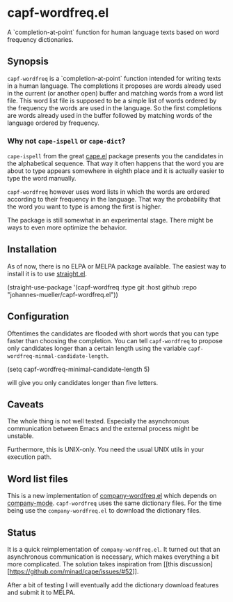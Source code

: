 [[https://github.com/johannes-mueller/capf-wordfreq.el/workflows/Tests/badge.svg]]

* capf-wordfreq.el

A `completion-at-point` function for human language texts based on word frequency
dictionaries.

** Synopsis

=capf-wordfreq= is a `completion-at-point` function intended for writing texts
in a human language.  The completions it proposes are words already used in the
current (or another open) buffer and matching words from a word list file.
This word list file is supposed to be a simple list of words ordered by the
frequency the words are used in the language.  So the first completions are
words already used in the buffer followed by matching words of the language
ordered by frequency.

*** Why not =cape-ispell= or =cape-dict=?

=cape-ispell= from the great [[https://github.com/minad/cape][cape.el]] package
presents you the candidates in the alphabetical sequence. That way it often happens
that the word you are about to type appears somewhere in eighth place and it is
actually easier to type the word manually.

=capf-wordfreq= however uses word lists in which the words are ordered
according to their frequency in the language. That way the probability that the
word you want to type is among the first is higher.

The package is still somewhat in an experimental stage. There might be ways to
even more optimize the behavior.

** Installation

As of now, there is no ELPA or MELPA package available.  The easiest way to
install it is to use [[https://github.com/raxod502/straight.el][straight.el]].

#+BEGIN_EXAMPLE emacs-lisp
(straight-use-package
 '(capf-wordfreq :type git :host github :repo "johannes-mueller/capf-wordfreq.el"))
#+END_EXAMPLE

** Configuration

Oftentimes the candidates are flooded with short words that you can type faster
than choosing the completion.  You can tell =capf-wordfreq= to propose only
candidates longer than a certain length using the variable
=capf-wordfreq-minmal-candidate-length=.

#+BEGIN_EXAMPLE emacs-lisp
(setq capf-wordfreq-minimal-candidate-length 5)
#+END_EXAMPLE

will give you only candidates longer than five letters.

** Caveats

The whole thing is not well tested.  Especially the asynchronous communication
between Emacs and the external process might be unstable.

Furthermore, this is UNIX-only.  You need the usual UNIX utils in your
execution path.

** Word list files

This is a new implementation of [[https://github.com/johannes-mueller/company-wordfreq.el][company-wordfreq.el]] which depends on
[[http://company-mode.github.io/][company-mode]].  =capf-wordfreq= uses the same dictionary files.  For the time
being use the =company-wordfreq.el= to download the dictionary files.

** Status

It is a quick reimplementation of =company-wordfreq.el=. It turned out that an
asynchronous communication is necessary, which makes everything a bit more
complicated.  The solution takes inspiration from [[this
discussion][https://github.com/minad/cape/issues/#52]].

After a bit of testing I will eventually add the dictionary
download features and submit it to MELPA.
